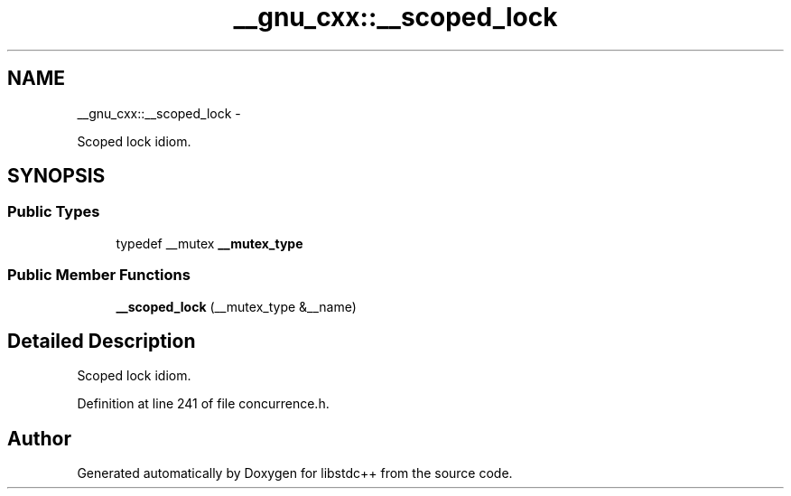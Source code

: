 .TH "__gnu_cxx::__scoped_lock" 3 "Sun Oct 10 2010" "libstdc++" \" -*- nroff -*-
.ad l
.nh
.SH NAME
__gnu_cxx::__scoped_lock \- 
.PP
Scoped lock idiom.  

.SH SYNOPSIS
.br
.PP
.SS "Public Types"

.in +1c
.ti -1c
.RI "typedef __mutex \fB__mutex_type\fP"
.br
.in -1c
.SS "Public Member Functions"

.in +1c
.ti -1c
.RI "\fB__scoped_lock\fP (__mutex_type &__name)"
.br
.in -1c
.SH "Detailed Description"
.PP 
Scoped lock idiom. 
.PP
Definition at line 241 of file concurrence.h.

.SH "Author"
.PP 
Generated automatically by Doxygen for libstdc++ from the source code.

